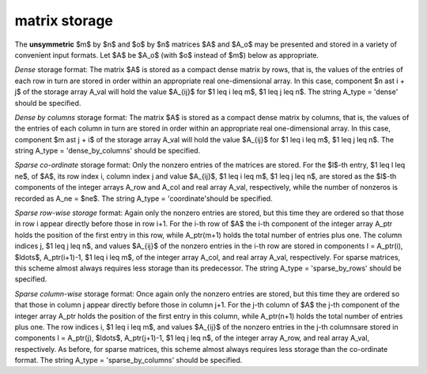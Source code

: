 .. _details-ao_storage:

.. _details-ao_storage__unsym:

matrix storage
--------------

The **unsymmetric** $m$ by $n$ and $o$ by $n$ matrices $A$ and $A_o$ 
may be presented and stored in a variety of convenient input formats. 
Let $A$ be $A_o$ (with $o$ instead of $m$) below as appropriate.

*Dense* storage format:
The matrix $A$ is stored as a compact dense matrix by rows, that is,
the values of the entries of each row in turn are
stored in order within an appropriate real one-dimensional array.
In this case, component $n \ast i + j$  of the storage array A_val
will hold the value $A_{ij}$ for $1 \leq i \leq m$, $1 \leq j \leq n$.
The string A_type = 'dense' should be specified.

*Dense by columns* storage format:
The matrix $A$ is stored as a compact dense matrix by columns, that is,
the values of the entries of each column in turn are
stored in order within an appropriate real one-dimensional array.
In this case, component $m \ast j + i$  of the storage array A_val
will hold the value $A_{ij}$ for $1 \leq i \leq m$, $1 \leq j \leq n$.
The string A_type = 'dense_by_columns' should be specified.

*Sparse co-ordinate* storage format:
Only the nonzero entries of the matrices are stored.
For the $l$-th entry, $1 \leq l \leq ne$, of $A$,
its row index i, column index j and value $A_{ij}$,
$1 \leq i \leq m$,  $1 \leq j \leq n$,  are stored as the $l$-th
components of the integer arrays A_row and A_col and real array A_val,
respectively, while the number of nonzeros is recorded as A_ne = $ne$.
The string A_type = 'coordinate'should be specified.

*Sparse row-wise storage* format:
Again only the nonzero entries are stored, but this time
they are ordered so that those in row i appear directly before those
in row i+1. For the i-th row of $A$ the i-th component of the
integer array A_ptr holds the position of the first entry in this row,
while A_ptr(m+1) holds the total number of entries plus one.
The column indices j, $1 \leq j \leq n$, and values
$A_{ij}$ of the  nonzero entries in the i-th row are stored in components
l = A_ptr(i), $\ldots$, A_ptr(i+1)-1,  $1 \leq i \leq m$,
of the integer array A_col, and real array A_val, respectively.
For sparse matrices, this scheme almost always requires less storage than
its predecessor.
The string A_type = 'sparse_by_rows' should be specified.

*Sparse column-wise* storage format:
Once again only the nonzero entries are stored, but this time
they are ordered so that those in column j appear directly before those
in column j+1. For the j-th column of $A$ the j-th component of the
integer array A_ptr holds the position of the first entry in this column,
while A_ptr(n+1) holds the total number of entries plus one.
The row indices i, $1 \leq i \leq m$, and values $A_{ij}$
of the  nonzero entries in the j-th columnsare stored in components
l = A_ptr(j), $\ldots$, A_ptr(j+1)-1, $1 \leq j \leq n$,
of the integer array A_row, and real array A_val, respectively.
As before, for sparse matrices, this scheme almost always requires less
storage than the co-ordinate format.
The string A_type = 'sparse_by_columns' should be specified.
